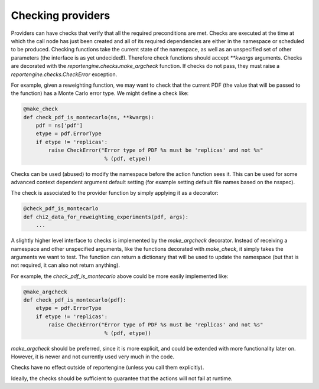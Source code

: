 Checking providers
==================

Providers can have checks that verify that all the required preconditions
are met. Checks are executed at the time at which the call node has
just been created and all of its required dependencies are either in the
namespace or scheduled to be produced. Checking functions take the
current state of the namespace, as well as an unspecified set of other
parameters (the interface is as yet undecided!).
Therefore check functions should accept `**kwargs` arguments. Checks
are decorated with the `reportengine.checks.make_argcheck` function.
If checks do not pass, they must raise
a `reportengine.checks.CheckError` exception.

For example, given a reweighting function, we may want to check that
the current PDF (the value that will be passed to the function) has
a Monte Carlo error type. We might define a check like:

.. code:: python

	@make_check
	def check_pdf_is_montecarlo(ns, **kwargs):
	    pdf = ns['pdf']
	    etype = pdf.ErrorType
	    if etype != 'replicas':
		raise CheckError("Error type of PDF %s must be 'replicas' and not %s"
		                  % (pdf, etype))


Checks can be used (abused) to modify the namespace before the action
function sees it. This can be used for some advanced context dependent
argument default setting (for example setting default file names based
on the nsspec).

The check is associated to the provider function by simply applying it
as a decorator:

.. code:: python

	@check_pdf_is_montecarlo
	def chi2_data_for_reweighting_experiments(pdf, args):
	    ...


A slightly higher level interface to checks is implemented by the
`make_argcheck` decorator. Instead of receiving a namespace and other
unspecified arguments, like the functions decorated with `make_check`,
it simply takes the arguments we want to test. The function can return
a dictionary that will be used to update the namespace (but that is
not required, it can also not return anything).

For example, the `check_pdf_is_montecarlo` above could be more easily
implemented like:

.. code:: python

	@make_argcheck
	def check_pdf_is_montecarlo(pdf):
	    etype = pdf.ErrorType
	    if etype != 'replicas':
		raise CheckError("Error type of PDF %s must be 'replicas' and not %s"
		                  % (pdf, etype))

`make_argcheck` should be preferred, since it is more explicit, and
could be extended with more functionality later on. However, it is
newer and not currently used very much in the code.

Checks have no effect outside of reportengine (unless you call them
explicitly).

Ideally, the checks should be sufficient to guarantee that the
actions will not fail at runtime.
